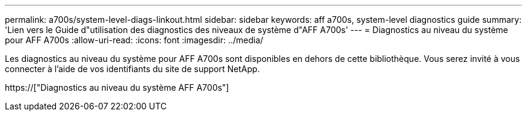 ---
permalink: a700s/system-level-diags-linkout.html 
sidebar: sidebar 
keywords: aff a700s, system-level diagnostics guide 
summary: 'Lien vers le Guide d"utilisation des diagnostics des niveaux de système d"AFF A700s' 
---
= Diagnostics au niveau du système pour AFF A700s
:allow-uri-read: 
:icons: font
:imagesdir: ../media/


[role="lead"]
Les diagnostics au niveau du système pour AFF A700s sont disponibles en dehors de cette bibliothèque. Vous serez invité à vous connecter à l'aide de vos identifiants du site de support NetApp.

https://["Diagnostics au niveau du système AFF A700s"]
